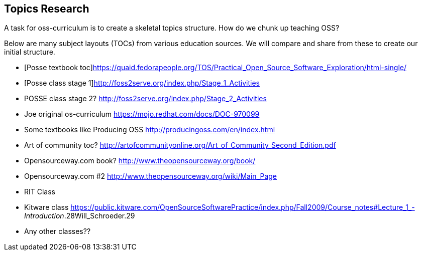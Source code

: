 == Topics Research
A task for oss-curriculum is to create a skeletal topics structure. How do we chunk up teaching OSS?

Below are many subject layouts (TOCs) from various education sources. We will compare and share from these to create our initial structure.

 * [Posse textbook toc]https://quaid.fedorapeople.org/TOS/Practical_Open_Source_Software_Exploration/html-single/
 * [Posse class stage 1]http://foss2serve.org/index.php/Stage_1_Activities
 * POSSE class stage 2? http://foss2serve.org/index.php/Stage_2_Activities
 * Joe original os-curriculum https://mojo.redhat.com/docs/DOC-970099
 * Some textbooks like Producing OSS http://producingoss.com/en/index.html
 * Art of community toc? http://artofcommunityonline.org/Art_of_Community_Second_Edition.pdf
 * Opensourceway.com book? http://www.theopensourceway.org/book/
 * Opensourceway.com #2 http://www.theopensourceway.org/wiki/Main_Page
 * RIT Class
 * Kitware class https://public.kitware.com/OpenSourceSoftwarePractice/index.php/Fall2009/Course_notes#Lecture_1_-_Introduction_.28Will_Schroeder.29
 * Any other classes??

